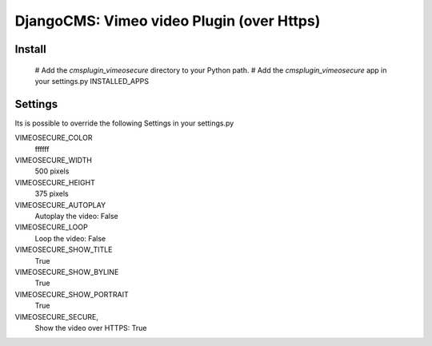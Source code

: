 =============================================
DjangoCMS: Vimeo video Plugin (over Https)
=============================================

Install
=======

 # Add the `cmsplugin_vimeosecure` directory to your Python path.
 # Add the `cmsplugin_vimeosecure` app in your settings.py INSTALLED_APPS

Settings
========

Its is possible to override the following Settings in your settings.py

VIMEOSECURE_COLOR
	ffffff
VIMEOSECURE_WIDTH
	500 pixels
VIMEOSECURE_HEIGHT
	375 pixels
VIMEOSECURE_AUTOPLAY
    Autoplay the video: False
VIMEOSECURE_LOOP
    Loop the video: False
VIMEOSECURE_SHOW_TITLE
    True
VIMEOSECURE_SHOW_BYLINE
    True
VIMEOSECURE_SHOW_PORTRAIT
    True
VIMEOSECURE_SECURE,
    Show the video over HTTPS: True
